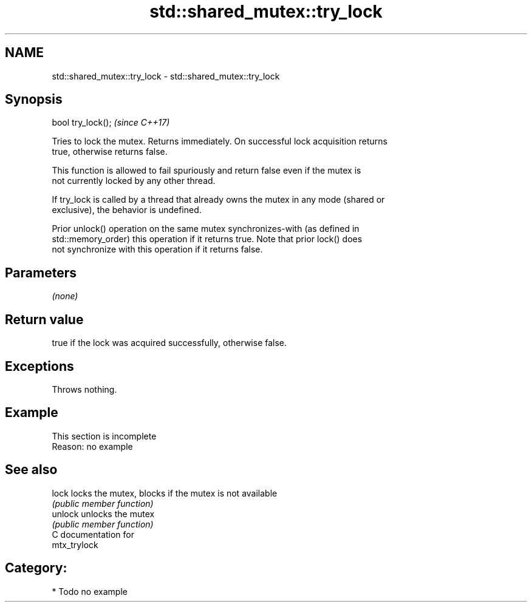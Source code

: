 .TH std::shared_mutex::try_lock 3 "2024.06.10" "http://cppreference.com" "C++ Standard Libary"
.SH NAME
std::shared_mutex::try_lock \- std::shared_mutex::try_lock

.SH Synopsis
   bool try_lock();  \fI(since C++17)\fP

   Tries to lock the mutex. Returns immediately. On successful lock acquisition returns
   true, otherwise returns false.

   This function is allowed to fail spuriously and return false even if the mutex is
   not currently locked by any other thread.

   If try_lock is called by a thread that already owns the mutex in any mode (shared or
   exclusive), the behavior is undefined.

   Prior unlock() operation on the same mutex synchronizes-with (as defined in
   std::memory_order) this operation if it returns true. Note that prior lock() does
   not synchronize with this operation if it returns false.

.SH Parameters

   \fI(none)\fP

.SH Return value

   true if the lock was acquired successfully, otherwise false.

.SH Exceptions

   Throws nothing.

.SH Example



    This section is incomplete
    Reason: no example

.SH See also

   lock   locks the mutex, blocks if the mutex is not available
          \fI(public member function)\fP
   unlock unlocks the mutex
          \fI(public member function)\fP
   C documentation for
   mtx_trylock

.SH Category:
     * Todo no example
